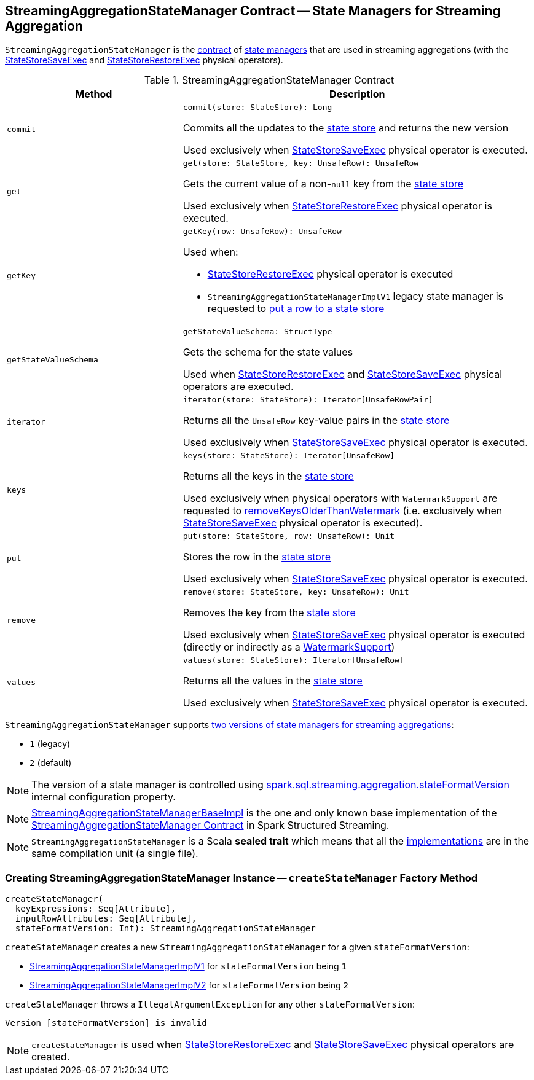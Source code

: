 == [[StreamingAggregationStateManager]] StreamingAggregationStateManager Contract -- State Managers for Streaming Aggregation

`StreamingAggregationStateManager` is the <<contract, contract>> of <<implementations, state managers>> that are used in streaming aggregations (with the <<spark-sql-streaming-StateStoreSaveExec.adoc#, StateStoreSaveExec>> and <<spark-sql-streaming-StateStoreRestoreExec.adoc#, StateStoreRestoreExec>> physical operators).

[[contract]]
.StreamingAggregationStateManager Contract
[cols="1m,2",options="header",width="100%"]
|===
| Method
| Description

| commit
a| [[commit]]

[source, scala]
----
commit(store: StateStore): Long
----

Commits all the updates to the <<spark-sql-streaming-StateStore.adoc#, state store>> and returns the new version

Used exclusively when <<spark-sql-streaming-StateStoreSaveExec.adoc#, StateStoreSaveExec>> physical operator is executed.

| get
a| [[get]]

[source, scala]
----
get(store: StateStore, key: UnsafeRow): UnsafeRow
----

Gets the current value of a non-``null`` key from the <<spark-sql-streaming-StateStore.adoc#, state store>>

Used exclusively when <<spark-sql-streaming-StateStoreRestoreExec.adoc#, StateStoreRestoreExec>> physical operator is executed.

| getKey
a| [[getKey]]

[source, scala]
----
getKey(row: UnsafeRow): UnsafeRow
----

Used when:

* <<spark-sql-streaming-StateStoreRestoreExec.adoc#, StateStoreRestoreExec>> physical operator is executed

* `StreamingAggregationStateManagerImplV1` legacy state manager is requested to <<spark-sql-streaming-StreamingAggregationStateManagerImplV1.adoc#put, put a row to a state store>>

| getStateValueSchema
a| [[getStateValueSchema]]

[source, scala]
----
getStateValueSchema: StructType
----

Gets the schema for the state values

Used when <<spark-sql-streaming-StateStoreRestoreExec.adoc#, StateStoreRestoreExec>> and <<spark-sql-streaming-StateStoreSaveExec.adoc#, StateStoreSaveExec>> physical operators are executed.

| iterator
a| [[iterator]]

[source, scala]
----
iterator(store: StateStore): Iterator[UnsafeRowPair]
----

Returns all the `UnsafeRow` key-value pairs in the <<spark-sql-streaming-StateStore.adoc#, state store>>

Used exclusively when <<spark-sql-streaming-StateStoreSaveExec.adoc#, StateStoreSaveExec>> physical operator is executed.

| keys
a| [[keys]]

[source, scala]
----
keys(store: StateStore): Iterator[UnsafeRow]
----

Returns all the keys in the <<spark-sql-streaming-StateStore.adoc#, state store>>

Used exclusively when physical operators with `WatermarkSupport` are requested to <<spark-sql-streaming-WatermarkSupport.adoc#removeKeysOlderThanWatermark-StreamingAggregationStateManager-store, removeKeysOlderThanWatermark>> (i.e. exclusively when <<spark-sql-streaming-StateStoreSaveExec.adoc#, StateStoreSaveExec>> physical operator is executed).

| put
a| [[put]]

[source, scala]
----
put(store: StateStore, row: UnsafeRow): Unit
----

Stores the row in the <<spark-sql-streaming-StateStore.adoc#, state store>>

Used exclusively when <<spark-sql-streaming-StateStoreSaveExec.adoc#, StateStoreSaveExec>> physical operator is executed.

| remove
a| [[remove]]

[source, scala]
----
remove(store: StateStore, key: UnsafeRow): Unit
----

Removes the key from the <<spark-sql-streaming-StateStore.adoc#, state store>>

Used exclusively when <<spark-sql-streaming-StateStoreSaveExec.adoc#, StateStoreSaveExec>> physical operator is executed (directly or indirectly as a <<spark-sql-streaming-WatermarkSupport.adoc#removeKeysOlderThanWatermark-StreamingAggregationStateManager-store, WatermarkSupport>>)

| values
a| [[values]]

[source, scala]
----
values(store: StateStore): Iterator[UnsafeRow]
----

Returns all the values in the <<spark-sql-streaming-StateStore.adoc#, state store>>

Used exclusively when <<spark-sql-streaming-StateStoreSaveExec.adoc#, StateStoreSaveExec>> physical operator is executed.

|===

[[supportedVersions]]
`StreamingAggregationStateManager` supports <<createStateManager, two versions of state managers for streaming aggregations>>:

* [[legacyVersion]] `1` (legacy)
* [[default]] `2` (default)

NOTE: The version of a state manager is controlled using <<spark-sql-streaming-properties.adoc#spark.sql.streaming.aggregation.stateFormatVersion, spark.sql.streaming.aggregation.stateFormatVersion>> internal configuration property.

[[implementations]]
NOTE: <<spark-sql-streaming-StreamingAggregationStateManagerBaseImpl.adoc#, StreamingAggregationStateManagerBaseImpl>> is the one and only known base implementation of the <<contract, StreamingAggregationStateManager Contract>> in Spark Structured Streaming.

NOTE: `StreamingAggregationStateManager` is a Scala *sealed trait* which means that all the <<implementations, implementations>> are in the same compilation unit (a single file).

=== [[createStateManager]] Creating StreamingAggregationStateManager Instance -- `createStateManager` Factory Method

[source, scala]
----
createStateManager(
  keyExpressions: Seq[Attribute],
  inputRowAttributes: Seq[Attribute],
  stateFormatVersion: Int): StreamingAggregationStateManager
----

`createStateManager` creates a new `StreamingAggregationStateManager` for a given `stateFormatVersion`:

* <<spark-sql-streaming-StreamingAggregationStateManagerImplV1.adoc#, StreamingAggregationStateManagerImplV1>> for `stateFormatVersion` being `1`

* <<spark-sql-streaming-StreamingAggregationStateManagerImplV2.adoc#, StreamingAggregationStateManagerImplV2>> for `stateFormatVersion` being `2`

`createStateManager` throws a `IllegalArgumentException` for any other `stateFormatVersion`:

```
Version [stateFormatVersion] is invalid
```

NOTE: `createStateManager` is used when <<spark-sql-streaming-StateStoreRestoreExec.adoc#stateManager, StateStoreRestoreExec>> and <<spark-sql-streaming-StateStoreSaveExec.adoc#stateManager, StateStoreSaveExec>> physical operators are created.
